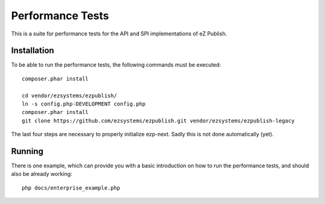 =================
Performance Tests
=================

This is a suite for performance tests for the API and SPI implementations of eZ
Publish.

Installation
============

To be able to run the performance tests, the following commands must be
executed::

    composer.phar install

    cd vendor/ezsystems/ezpublish/
    ln -s config.php-DEVELOPMENT config.php
    composer.phar install
    git clone https://github.com/ezsystems/ezpublish.git vendor/ezsystems/ezpublish-legacy

The last four steps are necessary to properly initialize ezp-next. Sadly this
is not done automatically (yet).

Running
=======

There is one example, which can provide you with a basic introduction on how to
run the performance tests, and should also be already working::

    php docs/enterprise_example.php


..
   Local Variables:
   mode: rst
   fill-column: 79
   End: 
   vim: et syn=rst tw=79
